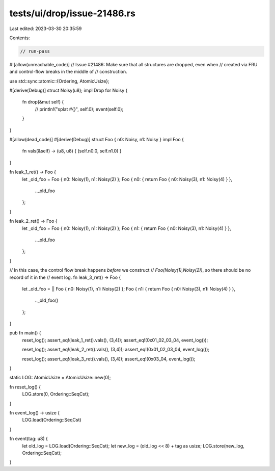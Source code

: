 tests/ui/drop/issue-21486.rs
============================

Last edited: 2023-03-30 20:35:59

Contents:

.. code-block:: rs

    // run-pass
#![allow(unreachable_code)]
// Issue #21486: Make sure that all structures are dropped, even when
// created via FRU and control-flow breaks in the middle of
// construction.

use std::sync::atomic::{Ordering, AtomicUsize};

#[derive(Debug)]
struct Noisy(u8);
impl Drop for Noisy {
    fn drop(&mut self) {
        // println!("splat #{}", self.0);
        event(self.0);
    }
}

#[allow(dead_code)]
#[derive(Debug)]
struct Foo { n0: Noisy, n1: Noisy }
impl Foo {
    fn vals(&self) -> (u8, u8) { (self.n0.0, self.n1.0) }
}

fn leak_1_ret() -> Foo {
    let _old_foo = Foo { n0: Noisy(1), n1: Noisy(2) };
    Foo { n0: { return Foo { n0: Noisy(3), n1: Noisy(4) } },
          .._old_foo
    };
}

fn leak_2_ret() -> Foo {
    let _old_foo = Foo { n0: Noisy(1), n1: Noisy(2) };
    Foo { n1: { return Foo { n0: Noisy(3), n1: Noisy(4) } },
          .._old_foo
    };
}

// In this case, the control flow break happens *before* we construct
// `Foo(Noisy(1),Noisy(2))`, so there should be no record of it in the
// event log.
fn leak_3_ret() -> Foo {
    let _old_foo = || Foo { n0: Noisy(1), n1: Noisy(2) };
    Foo { n1: { return Foo { n0: Noisy(3), n1: Noisy(4) } },
          .._old_foo()
    };
}

pub fn main() {
    reset_log();
    assert_eq!(leak_1_ret().vals(), (3,4));
    assert_eq!(0x01_02_03_04, event_log());

    reset_log();
    assert_eq!(leak_2_ret().vals(), (3,4));
    assert_eq!(0x01_02_03_04, event_log());

    reset_log();
    assert_eq!(leak_3_ret().vals(), (3,4));
    assert_eq!(0x03_04, event_log());
}

static LOG: AtomicUsize = AtomicUsize::new(0);

fn reset_log() {
    LOG.store(0, Ordering::SeqCst);
}

fn event_log() -> usize {
    LOG.load(Ordering::SeqCst)
}

fn event(tag: u8) {
    let old_log = LOG.load(Ordering::SeqCst);
    let new_log = (old_log << 8) + tag as usize;
    LOG.store(new_log, Ordering::SeqCst);
}


